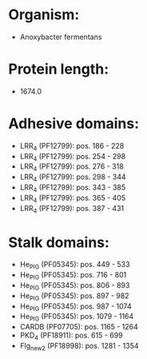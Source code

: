 * Organism:
- Anoxybacter fermentans
* Protein length:
- 1674.0
* Adhesive domains:
- LRR_4 (PF12799): pos. 186 - 228
- LRR_4 (PF12799): pos. 254 - 298
- LRR_4 (PF12799): pos. 276 - 318
- LRR_4 (PF12799): pos. 298 - 344
- LRR_4 (PF12799): pos. 343 - 385
- LRR_4 (PF12799): pos. 365 - 405
- LRR_4 (PF12799): pos. 387 - 431
* Stalk domains:
- He_PIG (PF05345): pos. 449 - 533
- He_PIG (PF05345): pos. 716 - 801
- He_PIG (PF05345): pos. 806 - 893
- He_PIG (PF05345): pos. 897 - 982
- He_PIG (PF05345): pos. 987 - 1074
- He_PIG (PF05345): pos. 1079 - 1164
- CARDB (PF07705): pos. 1165 - 1264
- PKD_4 (PF18911): pos. 615 - 699
- Flg_new_2 (PF18998): pos. 1281 - 1354

